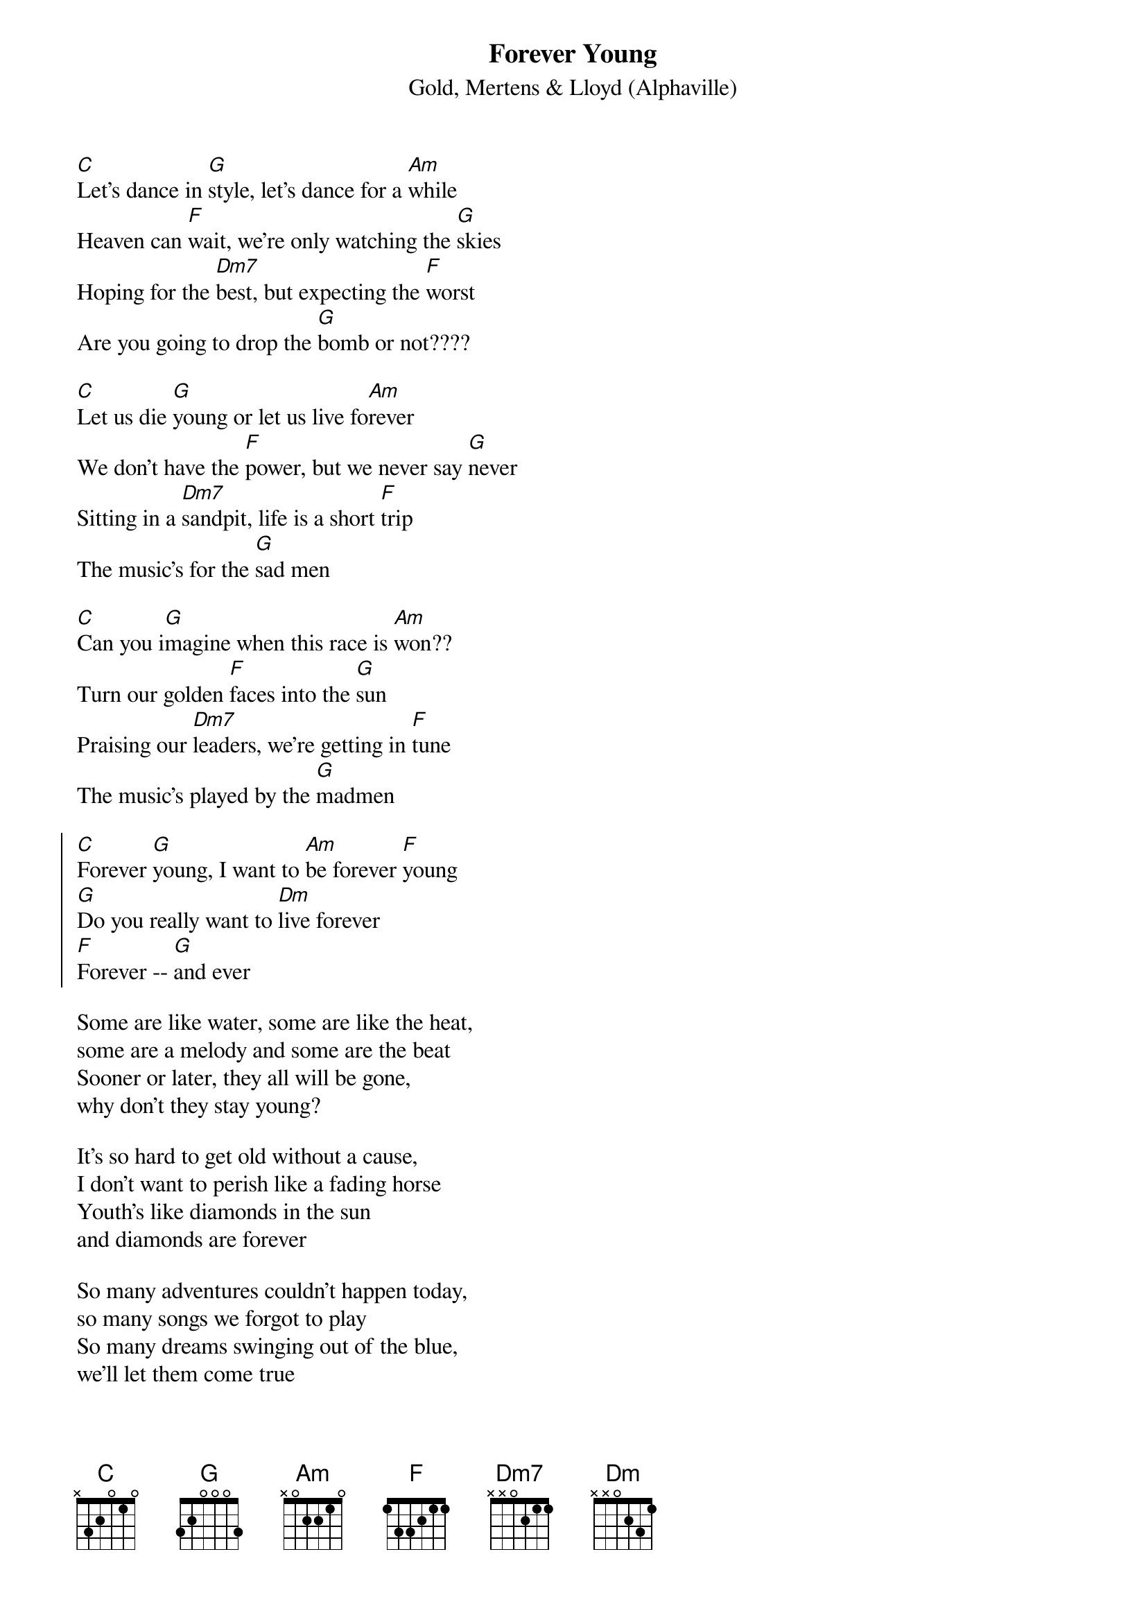 {title:Forever Young}
{subtitle: Gold, Mertens & Lloyd (Alphaville)}
[C]Let's dance in [G]style, let's dance for a [Am]while
Heaven can [F]wait, we're only watching the [G]skies
Hoping for the [Dm7]best, but expecting the [F]worst
Are you going to drop the [G]bomb or not????

[C]Let us die [G]young or let us live fo[Am]rever
We don't have the [F]power, but we never say [G]never
Sitting in a [Dm7]sandpit, life is a short [F]trip
The music's for the [G]sad men

[C]Can you i[G]magine when this race is [Am]won??
Turn our golden [F]faces into the [G]sun
Praising our [Dm7]leaders, we're getting in [F]tune
The music's played by the [G]madmen
 
{start_of_chorus}
[C]Forever [G]young, I want to [Am]be forever [F]young
[G]Do you really want to [Dm]live forever
[F]Forever -- [G]and ever
{end_of_chorus}
 
Some are like water, some are like the heat,
some are a melody and some are the beat
Sooner or later, they all will be gone, 
why don't they stay young?

It's so hard to get old without a cause, 
I don't want to perish like a fading horse
Youth's like diamonds in the sun 
and diamonds are forever

So many adventures couldn't happen today, 
so many songs we forgot to play
So many dreams swinging out of the blue, 
we'll let them come true
 
{comment: chorus ad lib}
